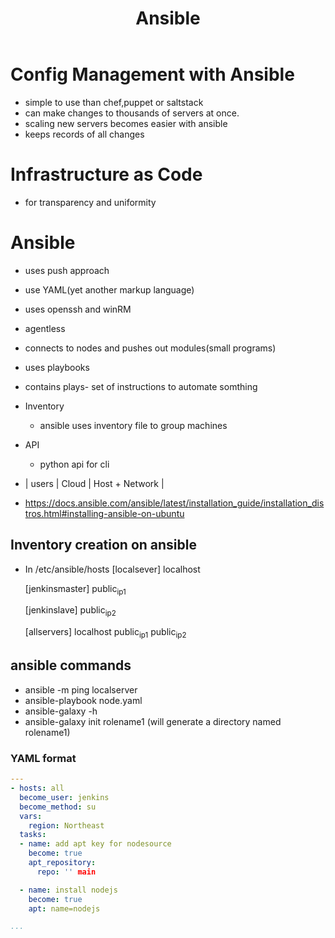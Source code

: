 #+title: Ansible

* Config Management with Ansible
+ simple to use than chef,puppet or saltstack
+ can make changes to thousands of servers at once.
+ scaling new servers becomes easier with ansible
+ keeps records of all changes

* Infrastructure as Code
+ for transparency and uniformity

* Ansible
+ uses push approach
+ use YAML(yet another markup language)
+ uses openssh and winRM
+ agentless
+ connects to nodes and pushes out modules(small programs)
+ uses playbooks
+ contains plays- set of instructions to automate somthing
+ Inventory
  - ansible uses inventory file to group machines
+ API
  - python api for cli
+ | users | Cloud | Host + Network |

+ https://docs.ansible.com/ansible/latest/installation_guide/installation_distros.html#installing-ansible-on-ubuntu

** Inventory creation on ansible
+ In /etc/ansible/hosts
     [localsever]
      localhost

     [jenkinsmaster]
      public_ip1

     [jenkinslave]
      public_ip2

     [allservers]
      localhost
      public_ip1
      public_ip2

** ansible commands
- ansible -m ping localserver
- ansible-playbook node.yaml
- ansible-galaxy -h
- ansible-galaxy init rolename1 (will generate a directory named rolename1)



*** YAML format
#+begin_src yaml
---
- hosts: all
  become_user: jenkins
  become_method: su
  vars:
    region: Northeast
  tasks:
  - name: add apt key for nodesource
    become: true
    apt_repository:
      repo: '' main

  - name: install nodejs
    become: true
    apt: name=nodejs

...
#+end_src
